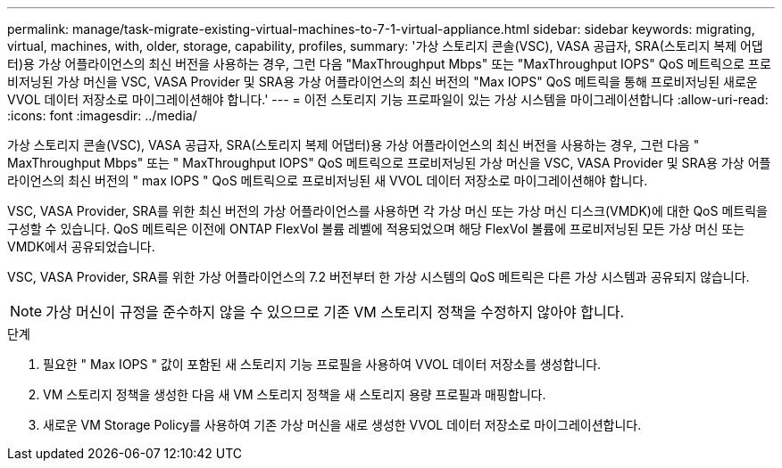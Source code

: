 ---
permalink: manage/task-migrate-existing-virtual-machines-to-7-1-virtual-appliance.html 
sidebar: sidebar 
keywords: migrating, virtual, machines, with, older, storage, capability, profiles, 
summary: '가상 스토리지 콘솔(VSC), VASA 공급자, SRA(스토리지 복제 어댑터)용 가상 어플라이언스의 최신 버전을 사용하는 경우, 그런 다음 "MaxThroughput Mbps" 또는 "MaxThroughput IOPS" QoS 메트릭으로 프로비저닝된 가상 머신을 VSC, VASA Provider 및 SRA용 가상 어플라이언스의 최신 버전의 "Max IOPS" QoS 메트릭을 통해 프로비저닝된 새로운 VVOL 데이터 저장소로 마이그레이션해야 합니다.' 
---
= 이전 스토리지 기능 프로파일이 있는 가상 시스템을 마이그레이션합니다
:allow-uri-read: 
:icons: font
:imagesdir: ../media/


[role="lead"]
가상 스토리지 콘솔(VSC), VASA 공급자, SRA(스토리지 복제 어댑터)용 가상 어플라이언스의 최신 버전을 사용하는 경우, 그런 다음 " MaxThroughput Mbps" 또는 " MaxThroughput IOPS" QoS 메트릭으로 프로비저닝된 가상 머신을 VSC, VASA Provider 및 SRA용 가상 어플라이언스의 최신 버전의 " max IOPS " QoS 메트릭으로 프로비저닝된 새 VVOL 데이터 저장소로 마이그레이션해야 합니다.

VSC, VASA Provider, SRA를 위한 최신 버전의 가상 어플라이언스를 사용하면 각 가상 머신 또는 가상 머신 디스크(VMDK)에 대한 QoS 메트릭을 구성할 수 있습니다. QoS 메트릭은 이전에 ONTAP FlexVol 볼륨 레벨에 적용되었으며 해당 FlexVol 볼륨에 프로비저닝된 모든 가상 머신 또는 VMDK에서 공유되었습니다.

VSC, VASA Provider, SRA를 위한 가상 어플라이언스의 7.2 버전부터 한 가상 시스템의 QoS 메트릭은 다른 가상 시스템과 공유되지 않습니다.

[NOTE]
====
가상 머신이 규정을 준수하지 않을 수 있으므로 기존 VM 스토리지 정책을 수정하지 않아야 합니다.

====
.단계
. 필요한 " Max IOPS " 값이 포함된 새 스토리지 기능 프로필을 사용하여 VVOL 데이터 저장소를 생성합니다.
. VM 스토리지 정책을 생성한 다음 새 VM 스토리지 정책을 새 스토리지 용량 프로필과 매핑합니다.
. 새로운 VM Storage Policy를 사용하여 기존 가상 머신을 새로 생성한 VVOL 데이터 저장소로 마이그레이션합니다.

